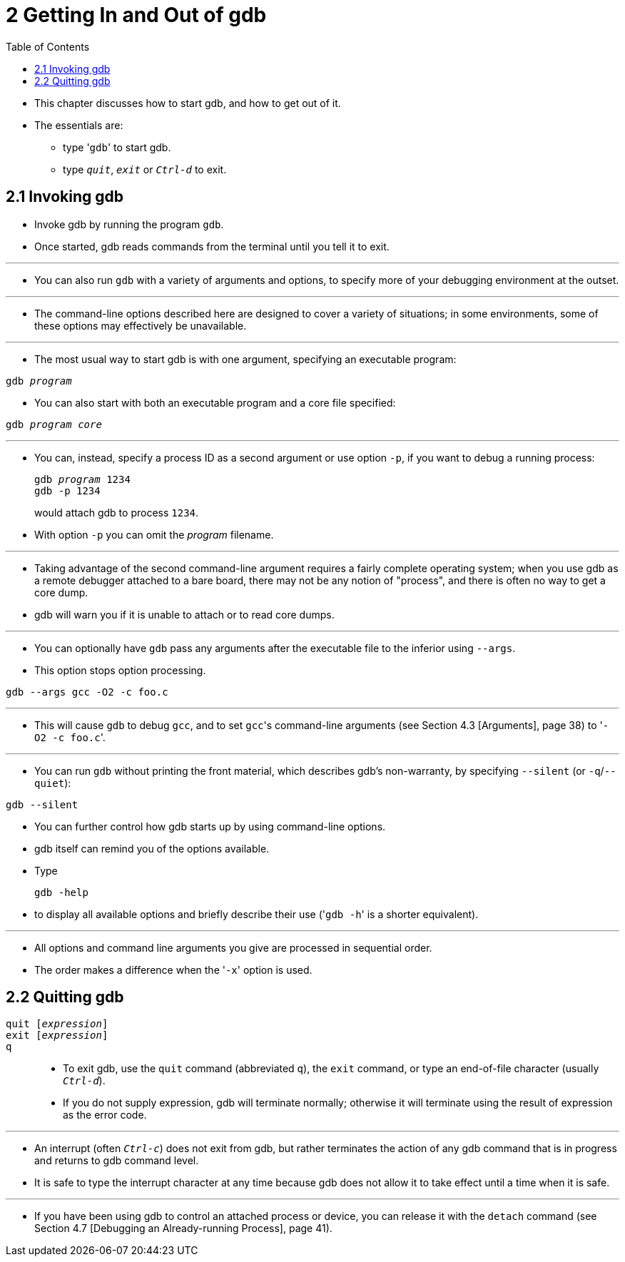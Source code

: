 = 2 Getting In and Out of gdb
:toc: left

* This chapter discusses how to start gdb, and how to get out of it.
* The essentials are:
** type \'``gdb``' to start gdb.
** type `_quit_`, `_exit_` or `_Ctrl-d_` to exit.

== 2.1 Invoking gdb

* Invoke gdb by running the program `gdb`.
* Once started, gdb reads commands from the terminal until you tell it to
  exit.

'''

* You can also run `gdb` with a variety of arguments and options, to specify
  more of your debugging environment at the outset.

'''

* The command-line options described here are designed to cover a variety of
  situations; in some environments, some of these options may effectively be
  unavailable.

'''

* The most usual way to start gdb is with one argument, specifying an
  executable program:

[subs="quotes"]
....
gdb _program_
....

* You can also start with both an executable program and a core file
  specified:

[subs="quotes"]
....
gdb _program_ _core_
....

'''

* You can, instead, specify a process ID as a second argument or use option
  `-p`, if you want to debug a running process:
+
[subs="quotes"]
....
gdb _program_ 1234
gdb -p 1234
....
+
would attach gdb to process `1234`.
* With option `-p` you can omit the _program_ filename.

'''

* Taking advantage of the second command-line argument requires a fairly
  complete operating system; when you use gdb as a remote debugger attached to
  a bare board, there may not be any notion of "process", and there is often
  no way to get a core dump.
* gdb will warn you if it is unable to attach or to read core dumps.

'''

* You can optionally have `gdb` pass any arguments after the executable file
  to the inferior using `--args`.
* This option stops option processing.

....
gdb --args gcc -O2 -c foo.c
....

'''

* This will cause `gdb` to debug `gcc`, and to set ``gcc``'s command-line
  arguments (see Section 4.3 [Arguments], page 38) to \'``-O2 -c foo.c``'.

'''

* You can run `gdb` without printing the front material, which describes gdb's
  non-warranty, by specifying `--silent` (or `-q`/`--quiet`):

....
gdb --silent
....

* You can further control how gdb starts up by using command-line options.
* gdb itself can remind you of the options available.
* Type
+
....
gdb -help
....
+
* to display all available options and briefly describe their use (\'``gdb
  -h``' is a shorter equivalent).

'''

* All options and command line arguments you give are processed in sequential
  order.
* The order makes a difference when the \'``-x``' option is used.

== 2.2 Quitting gdb

`quit [_expression_]`::
`exit [_expression_]`::
`q`::
* To exit gdb, use the `quit` command (abbreviated `q`), the `exit` command,
  or type an end-of-file character (usually `_Ctrl-d_`).
* If you do not supply expression, gdb will terminate normally; otherwise it
  will terminate using the result of expression as the error code.

'''

* An interrupt (often `_Ctrl-c_`) does not exit from gdb, but rather
  terminates the action of any gdb command that is in progress and returns to
  gdb command level.
* It is safe to type the interrupt character at any time because gdb does not
  allow it to take effect until a time when it is safe.

'''

* If you have been using gdb to control an attached process or device, you can
  release it with the `detach` command (see Section 4.7 [Debugging an
  Already-running Process], page 41).
